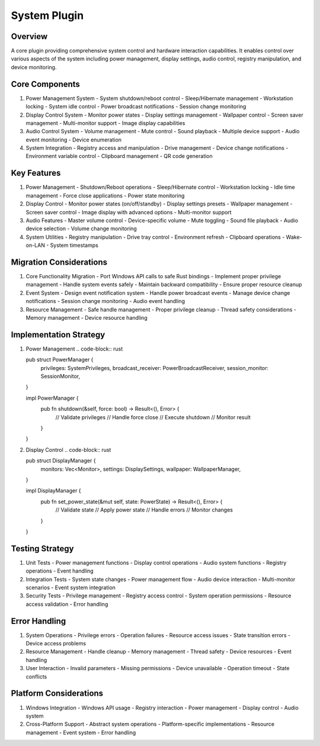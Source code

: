 System Plugin
============

Overview
--------
A core plugin providing comprehensive system control and hardware interaction capabilities. It enables control over various aspects of the system including power management, display settings, audio control, registry manipulation, and device monitoring.

Core Components
-------------
1. Power Management System
   - System shutdown/reboot control
   - Sleep/Hibernate management
   - Workstation locking
   - System idle control
   - Power broadcast notifications
   - Session change monitoring

2. Display Control System
   - Monitor power states
   - Display settings management
   - Wallpaper control
   - Screen saver management
   - Multi-monitor support
   - Image display capabilities

3. Audio Control System
   - Volume management
   - Mute control
   - Sound playback
   - Multiple device support
   - Audio event monitoring
   - Device enumeration

4. System Integration
   - Registry access and manipulation
   - Drive management
   - Device change notifications
   - Environment variable control
   - Clipboard management
   - QR code generation

Key Features
-----------
1. Power Management
   - Shutdown/Reboot operations
   - Sleep/Hibernate control
   - Workstation locking
   - Idle time management
   - Force close applications
   - Power state monitoring

2. Display Control
   - Monitor power states (on/off/standby)
   - Display settings presets
   - Wallpaper management
   - Screen saver control
   - Image display with advanced options
   - Multi-monitor support

3. Audio Features
   - Master volume control
   - Device-specific volume
   - Mute toggling
   - Sound file playback
   - Audio device selection
   - Volume change monitoring

4. System Utilities
   - Registry manipulation
   - Drive tray control
   - Environment refresh
   - Clipboard operations
   - Wake-on-LAN
   - System timestamps

Migration Considerations
---------------------
1. Core Functionality Migration
   - Port Windows API calls to safe Rust bindings
   - Implement proper privilege management
   - Handle system events safely
   - Maintain backward compatibility
   - Ensure proper resource cleanup

2. Event System
   - Design event notification system
   - Handle power broadcast events
   - Manage device change notifications
   - Session change monitoring
   - Audio event handling

3. Resource Management
   - Safe handle management
   - Proper privilege cleanup
   - Thread safety considerations
   - Memory management
   - Device resource handling

Implementation Strategy
--------------------
1. Power Management
   .. code-block:: rust

   pub struct PowerManager {
       privileges: SystemPrivileges,
       broadcast_receiver: PowerBroadcastReceiver,
       session_monitor: SessionMonitor,
   }

   impl PowerManager {
       pub fn shutdown(&self, force: bool) -> Result<(), Error> {
           // Validate privileges
           // Handle force close
           // Execute shutdown
           // Monitor result
       }
   }

2. Display Control
   .. code-block:: rust

   pub struct DisplayManager {
       monitors: Vec<Monitor>,
       settings: DisplaySettings,
       wallpaper: WallpaperManager,
   }

   impl DisplayManager {
       pub fn set_power_state(&mut self, state: PowerState) -> Result<(), Error> {
           // Validate state
           // Apply power state
           // Handle errors
           // Monitor changes
       }
   }

Testing Strategy
-------------
1. Unit Tests
   - Power management functions
   - Display control operations
   - Audio system functions
   - Registry operations
   - Event handling

2. Integration Tests
   - System state changes
   - Power management flow
   - Audio device interaction
   - Multi-monitor scenarios
   - Event system integration

3. Security Tests
   - Privilege management
   - Registry access control
   - System operation permissions
   - Resource access validation
   - Error handling

Error Handling
------------
1. System Operations
   - Privilege errors
   - Operation failures
   - Resource access issues
   - State transition errors
   - Device access problems

2. Resource Management
   - Handle cleanup
   - Memory management
   - Thread safety
   - Device resources
   - Event handling

3. User Interaction
   - Invalid parameters
   - Missing permissions
   - Device unavailable
   - Operation timeout
   - State conflicts

Platform Considerations
--------------------
1. Windows Integration
   - Windows API usage
   - Registry interaction
   - Power management
   - Display control
   - Audio system

2. Cross-Platform Support
   - Abstract system operations
   - Platform-specific implementations
   - Resource management
   - Event system
   - Error handling